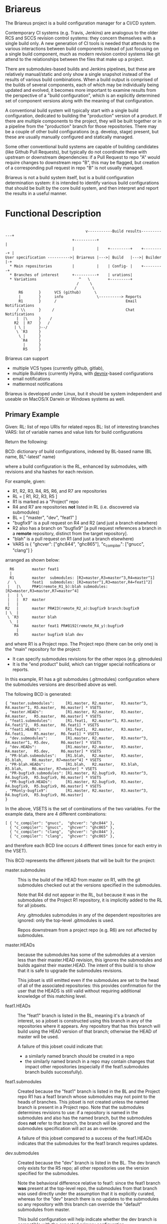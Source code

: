 #+TITLE+: Briareus

* Briareus

The Briareus project is a build configuration manager for a CI/CD system.

Contemporary CI systems (e.g. Travis, Jenkins) are analogous to the
older RCS and SCCS revision control systems: they concern themselves
with a single build only.  A new generation of CI tools is needed that
attends to the various interactions between build components instead
of just focusing on a single build component, much as modern revision
control systems like git attend to the relationships between the files
that make up a project.

There are submodules-based builds and Jenkins pipelines, but these are
relatively manual/static and only show a single snapshot instead of
the results of various build combinations.  When a build output is
comprised of the builds of several components, each of which may be
individually being updated and evolved, it becomes more important to
examine results from the perspective of a "build configuration", which
is an explicitly determined set of component versions along with the
meaning of that configuration.

A conventional build system will typically start with a single build
configuration, dedicated to building the "production" version of a
product.  If there are multiple components to the project, they will
be built together or in a pipeline from the "production" branch for
those repositories.  There may be a couple of other build
configurations (e.g. develop, stage) present, but these are usually
manually configured and statically managed.

Some other conventional build systems are capable of building
candidates (like Github Pull Requests), but typically do not
coordinate these with upstream or downstream dependencies: if a Pull
Request to repo "A" would require changes to downstream repo "B", this
may be flagged, but creation of a corresponding pull request in repo
"B" is not usually managed.

Briareus is not a build system itself, but is a build configuration
determination system: it is intended to identify various build
configurations that should be built by the core build system, and then
interpret and report the results in a useful manner.

* Functional Description

#+BEGIN_EXAMPLE

                                    v-----------Build results------------+
                              +----------+                               |
                              |          |    +---------+    +---------+ |
User specification ---------->| Briareus |--->| Build   |--->| Builder |-+
  * Main repositories         |          |    | Config- |    +---------+
  * Branches of interest      +----------+    | urations|
  * Variations                   ^   \        +---------+
                                /     \
                               /       \
      R6       }      VCS (github)      \
      |        }      info               \----------> Reports
      R1       }      /                               Email Notifications
     / \\      }     /                                Chat Notifications
     |  |\     }    /
    R2  | R7   }   /
    | \ |      }--/
     \ `R3     }
      \ |      }
       `R4     }
        |      }
        R5     }
#+END_EXAMPLE

Briareus can support 
  * multiple VCS types (currently github, gitlab),
  * multiple Builders (currently Hydra, with [[https://github.com/kquick/devnix][devnix]]-based configurations
  * email notifications
  * mattermost notifications

Briareus is developed under Linux, but it should be system independent
and useable on MacOS/X Darwin or Windows systems as well.

** Primary Example

Given:
  RL: list of repo URIs for related repos
  BL: list of interesting branches
  VARS: list of variable names and value lists for build configurations

Return the following:

  BCD: dictionary of build configurations, indexed by BL-based name (BL name, BL"-latest" name)

  where a build configuration is the RL, enhanced by submodules,
  with revisions and sha hashes for each revision.

For example, given:
   * R1, R2, R3, R4, R5, R6, and R7 are repositories
   * RL = [ R1, R2, R3, R5 ]
   * R1 is marked as a "Project" repo
   * R4 and R7 are repositories *not* listed in RL (i.e. discovered via submodules)
   * BL = [ "master", "dev", "feat1" ]
   * "bugfix9" is a pull request on R4 and R2 (and just a branch elsewhere)
   * R2 also has a branch on "bugfix9" [a pull request references a
     branch in a *remote* repository, distinct from the target
     repository].
   * "blah" is a pull request on R1 (and just a branch elsewhere)
   * VARS is { "ghcver": ["ghc844", "ghc865"], "c_compiler": ["gnucc", "clang"] }

arranged as shown below:

#+BEGIN_EXAMPLE
      R6        master feat1
      |
      R1        master  submodules: [R2=master,R3=master^3,R4=master^1]
     /  \       feat1   submodules: [R2=master^1,R3=master,R4=feat1^2]
     |   |\     PR#1(remote_R1_b):blah submodules: [R2=master,R3=master,R7=master^4]
     |   | \
     |   |  R7  master
     |   |
    R2   |      master PR#23(remote_R2_a):bugfix9 branch:bugfix9
    | \  |
     \ `R3      master blah
      \  |
       `R4      master feat1 PR#8192(remote_R4_y):bugfix9
         |
        R5      master bugfix9 blah dev
#+END_EXAMPLE

and where R1 is a Project repo.  The Project repo (there can be only
one) is the "main" repository for the project:
  * It can specify submodules revisions for the other repos (e.g. gitmodules)
  * It is the "end product" build, which can trigger special notifications or reports.

In this example, R1 has a git submodules (.gitmodules) configuration
where the submodules versions are described above as well.

The following BCD is generated:

  #+BEGIN_EXAMPLE
  { "master.submodules":     [R1.master, R2.master,   R3.master^3, R4.master^1, R5.master,  R6.master] * VSETS
  , "master.HEADs":          [R1.master, R2.master,   R3.master,   R4.master,   R5.master,  R6.master] * VSETS
  , "feat1.submodules":      [R1.feat1,  R2.master^1, R3.master,   R4.feat1^2,  R5.master,  R6.feat1] * VSETS
  , "feat1.HEADs":           [R1.feat1,  R2.master,   R3.master,   R4.feat1,    R5.master,  R6.feat1] * VSETS
  , "dev.submodules":        [R1.master, R2.master,   R3.master^3, R4.master^1, R5.dev,     R6.master] * VSETS
  , "dev.HEADs":             [R1.master, R2.master,   R3.master,   R4.master,   R5.dev,     R6.master] * VSETS
  , "PR-blah.submodules":    [R1.blah,   R2.master,   R3.master,                R5.blah,    R6.master, R7=master^4] * VSETS
  , "PR-blah.HEADs":         [R1.blah,   R2.master,   R3.blah,                  R5.blah,    R6.master, R7=master] * VSETS
  , "PR-bugfix9.submodules": [R1.master, R2.bugfix9,  R3.master^3, R4.bugfix9,  R5.bugfix9, R6.master] * VSETS
  , "PR-bugfix9.HEADs":      [R1.master, R2.bugfix9,  R3.master,   R4.bugfix9,  R5.bugfix9, R6.master] * VSETS
  , "PRonly-bugfix9":        [R1.master, R2.master,   R3.master^3, R4.bugfix9,  R5.bugfix9, R6.master]
  }
  #+END_EXAMPLE

In the above, VSETS is the set of combinations of the two variables.
For the example data, there are 4 different combinations:

  #+BEGIN_EXAMPLE
  [ { "c_compiler": "gnucc",  "ghcver": "ghc844" },
    { "c_compiler": "gnucc",  "ghcver": "ghc865" },
    { "c_compiler": "clang",  "ghcver": "ghc844" },
    { "c_compiler": "clang",  "ghcver": "ghc865" },
  #+END_EXAMPLE

and therefore each BCD line occurs 4 different times (once for each entry in the VSET).


This BCD represents the different jobsets that will be built for the project:

  * master.submodules :: This is the build of the HEAD from master on
       R1, with the git submodules checked out at the versions
       specified in the submodules.

       Note that R4 did not appear in the RL, but because it was in
       the submodules of the Project R1 repository, it is implicitly
       added to the RL for all jobsets.

       Any .gitmodules submodules in any of the dependent repositories
       are ignored: only the top-level .gitmodules is used.

       Repos downstream from a project repo (e.g. R6) are not affected
       by submodules.

  * master.HEADs :: because the submodules has some of the submodules
                    at a version less than their master.HEAD revision,
                    this ignores the submodules and builds against
                    their master.HEAD.  The intent of this build is to
                    show that it is safe to upgrade the submodules
                    revisions.

                    This jobset is still emitted even if the
                    submodules are set to the head of all of the
                    associated repositories: this provides
                    confirmation for the user that the HEADS is still
                    valid without requiring additional knowledge of
                    this matching level.

  * feat1.HEADs :: The "feat1" branch is listed in the BL, meaning
                   it's a branch of interest, so a jobset is
                   constructed using this branch in any of the
                   repositories where it appears.  Any repository that
                   has this branch will build using the HEAD version
                   of that branch; otherwise the HEAD of master will
                   be used.

                   A failure of this jobset could indicate that:
                   * a similarly named branch should be created in a repo
                   * the similarly named branch in a repo may contain
                     changes that impact other repositories
                     (especially if the feat1.submodules branch builds
                     successfully).

  * feat1.submodules :: Created because the "feat1" branch is listed
       in the BL and the Project repo R1 has a feat1 branch whose
       submodules may not point to the heads of branches.  This jobset
       is not created unless the named branch is present in a Project
       repo.  Note that the submodules determines revisions to use: if
       a repository is named in the submodules and also has the named
       branch, but the submodules does *not* refer to that branch, the
       branch will be ignored and the submodules specification will
       act as an override.

       A failure of this jobset compared to a success of the
       feat1.HEADs indicates that the submodules for the feat1 branch
       requires updates.

  * dev.submodules :: Created because the "dev" branch is listed in
                      the BL.  The dev branch only exists for the R5
                      repo; all other repositories use the version
                      specified for the submodules.

                      Note the behavioral difference relative to
                      feat1: since the feat1 branch *was* present at
                      the top-level repo, the submodules from that
                      branch was used directly under the assumption
                      that it is explicitly curated, whereas for the
                      "dev" branch there is no updates to the
                      submodules so any repository with this branch
                      can override the "default" submodules from
                      master.

                      This build configuration will help indicate
                      whether the dev branch is compatible with the
                      expected primary configuration.

  * dev.HEADs :: Similar to dev.submodules, except the submodules file
                 in the R1 Project repository is ignored and all
                 repositories are built from either the HEAD of the
                 dev branch or the HEAD of master if there is no dev
                 branch.

                 This build configuration will help indicate whether
                 the dev branch is compatible with the latest
                 available code in all repositories.

  * PR-blah.submodules :: Because there is a PR for this (even though
       it wasn't listed in the BL), a build will be generated for this
       PR, using the versions locked in the PR.  This is a
       verification of whether the PR can be merged safely.

       Note that R4 has been removed from the submodules for the blah
       PR, so it is *not* involved in the build.  R5 is listed in the
       main RL, so it is still built (and with the "blah" branch) but
       this should not have any effect on the build since R5 is only
       used by R4 which is not present in this build.

       Also note that had blah been present in the BL, the existence
       of a PR anywhere for blah is more significant than the
       existence of the branch.

       This is a submodules build because the PR exists for a Project
       repo (R1), so the submodules settings in that repo control
       which submodule versions are built.

  * PR-blah.HEADs :: This is an alternate build for the PR that exists
                     on a Project repo, but building against the head of
                     all associated branches (the PR-named branch or
                     master) of submodules instead of the specific
                     versions identified in the submodules.

                     Success of this build should be an indicator that
                     the PR submodules could be updated to the HEAD
                     versions successfully.

  * PR-bugfix9.submodules :: This is a jobset created by observing
       that R4 has a pull request for this branch (even though this
       branch was not in the BL).

       Any similarly-named branch in any of the other repositories
       will be used in this build, even if they have not created a
       pull request for that branch.

       The PR/branch does not exist on a "Project" repository, but the
       HEADs and submodules variations are still built, overriding any
       submodules specifications with this PR branch where it exists.

       The PR is assumed to be against the master branch for all
       repositories that do not have a branch of this name.

       This jobset can be used to track the viability of the
       corresponding PR for this repository and all upstream and
       downstream repositories to indicate that the changes associated
       with this PR are fully supported throughout the build tree.

  * PR-bugfix9.HEADs :: This is a jobset created by observing
       that R4 has a pull request for this branch (even though this
       branch was not in the BL).

       This build is similar to the PR-bugfix9.submodules build except
       that any non-PR-branch repos will be built from the head of
       their repositories instead of the submodules-specified revisions.

       This jobset can be used to track the viability of the
       corresponding PR for this repository and all upstream and
       downstream repositories to indicate that the changes associated
       with this PR are fully supported throughout the build tree,
       against the latest versions of all non-PR-tagged repositories.


  * PRonly-bugfix9 :: This is a jobset similar to the "PR-bugfix9"
                      jobset, but it builds against master for all
                      repositories unless their corresponding branch
                      has an opened PR for that branch.

                      Build failures in this jobset can indicate that
                      a repository with a correspondingly-named branch
                      needs a pull-request and that all of the
                      similarly-named pull requests must be merged at
                      the same time because the pull-request changes
                      are not compatible with master.

* Main Functionality

Briareus has two primary functional areas:
  1. Determining build configurations based on available inputs
  2. Analsys/reporting of results of the builds done for those build configurations.

In the first functional area (BCGen), Briareus will use various
user-supplied inputs, along with dynamically gathered information from
the build components to generate a set of build configurations.  These
build configurations are presented to a (conventional) build system to
perform the actual builds.

In the second functional area (AnaRep), Briareus will extract the
results of the build configuration from the build system and analyze
those results to generate various reports.  The report can identify
the relationships between the different build configurations and the
recommendations based on those build configurations.  Some reports may
only be available upon active request by a user but others may be
pushed via a notification system (e.g. email, chatbots, etc.).

Briareus also incorporates a database to help track information
persistently, an interface to Prolog along with various Prolog rules
to determine build configurations and analyses thereof, and one or
more front-end UI components (likely including a Web-based UI) for
user interaction and reporting.

#+BEGIN_EXAMPLE

                       +----------+----------+
                       | Briareus | Briareus |
   +----------------+  | Web UI   | CLI UI   |
   | Briareus       |  +----------+----------+
   | Input          |   `+----------+/
   | Specifications |--->| Briareus |---------> Build Configurations file
   +----------------+   /| BCGen    |\
                       / +----------+ -----\         \        v
                      /  | Briareus | SWI   \         ----> Build System
   -------------     /   | DB       | Prolog|                 :
   | Repo info |----/    +----------+ ------/              results
   -------------   /     | Briareus |/                        /
                   |     | AnaRep   |<------------------------
   -------------   |     +----------+
   | Repo info |---|          \
   -------------               \------> notifications

        :
#+END_EXAMPLE

** Hydra backend

At the present time, the NixOS Hydra build system is identified as the
best-of-breed for the backend build system that Briareus will interact
with; although Hydra will be the initial focus, dependencies on Hydra
implementation will be abstracted and minimized to allow potential
utilization of other build systems in the future.

* Potential Functionality Items

** Has its own triggers, or is invoked from existing build system

** Concerned more with build configurations that the build process
   * Generate build configurations
   * Interpret results
   * Runs as a front-end to a conventional build system (hydra, travis?, jenkins?)

** Extensible via plugins?

** Has its own DB, uses conventional build system's HTTP/REST api for interaction?

** Has a DSL for prolog-style evaluation of results, including notification strategies, etc.

* TBD issues

** Q1: should there be a top-level repo, and is it the first repo?
*** Discussion:

 * Need something to anchor/limit the submodules determinations

 * What about kyber and s2n which are downstreams for the saw-script "top-level"

   * OK to do these are separate RL/BL, with possible blacklisting of uninteresting builds?

 * Can be used to drive notifications as well

 * Can top-level repo(s) be automatically determined by dependency analysis?
   - Only by submodules or attempting builds, and neither is particularly reliable.

 * Should it be more refined?  (e.g. Notify repos, gitmodule repos)

** KWQ: compositional builds
   General observation: contemporary CI systems are analogous to RCS:
   they concern themselves with a single build only.  A new generation
   of CI tools is needed that attends to the various interactions
   between build components instead of just focusing on a single build
   component.  There are submodules-based builds and Jenkins
   pipelines, but these are relatively manual/static and only show a
   single snapshot instead of the results of various build
   combinations.

** KWQ: multiple considerations
   Contemporary build tools focus only on the output artifact, but
   there are other considerations based on build metrics:
     * timing
     * coverage
     * ??
   These should factor into either the success/failure of the build
   process and/or the recommendations (see below).

   Arguably the build process itself could be constructed to perform
   timing and coverage validation, but:

     * this doesn't necessarily compose well for compositional builds
     * not a good standard way of reporting/managing this
     * harder to show trending if not collected as first-class metric
       information by the build system.
     * requires per-project support for a general/common functionality

** Build result recommendations

   The default recommendation for conventional build tools is "merge
   it" or "deploy it", but this becomes much more nuanced in the
   presence of compositional builds with multiple built components,
   pull requests, etc.

   There may be a Prolog-style set of recommendations based on the
   resuilts of the builds in various combinations.

** KWQ: non-repo dependency variations
   e.g. cabal freeze file v.s. hackage latest, etc.

** KWQ: what about releases and release branches?
   If a build is associated with a release branch, should no longer try to build master-related builds?
   * What about bugfix branches related to release branches?
   * How to handle a release branch where the sub-repos are not
     individually tagged but rely on the submodules tag in the parent?
